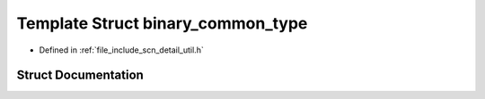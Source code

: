 .. _exhale_struct_structscn_1_1detail_1_1binary__common__type:

Template Struct binary_common_type
==================================

- Defined in :ref:`file_include_scn_detail_util.h`


Struct Documentation
--------------------


.. doxygenstruct:: scn::detail::binary_common_type
   :members:
   :protected-members:
   :undoc-members: